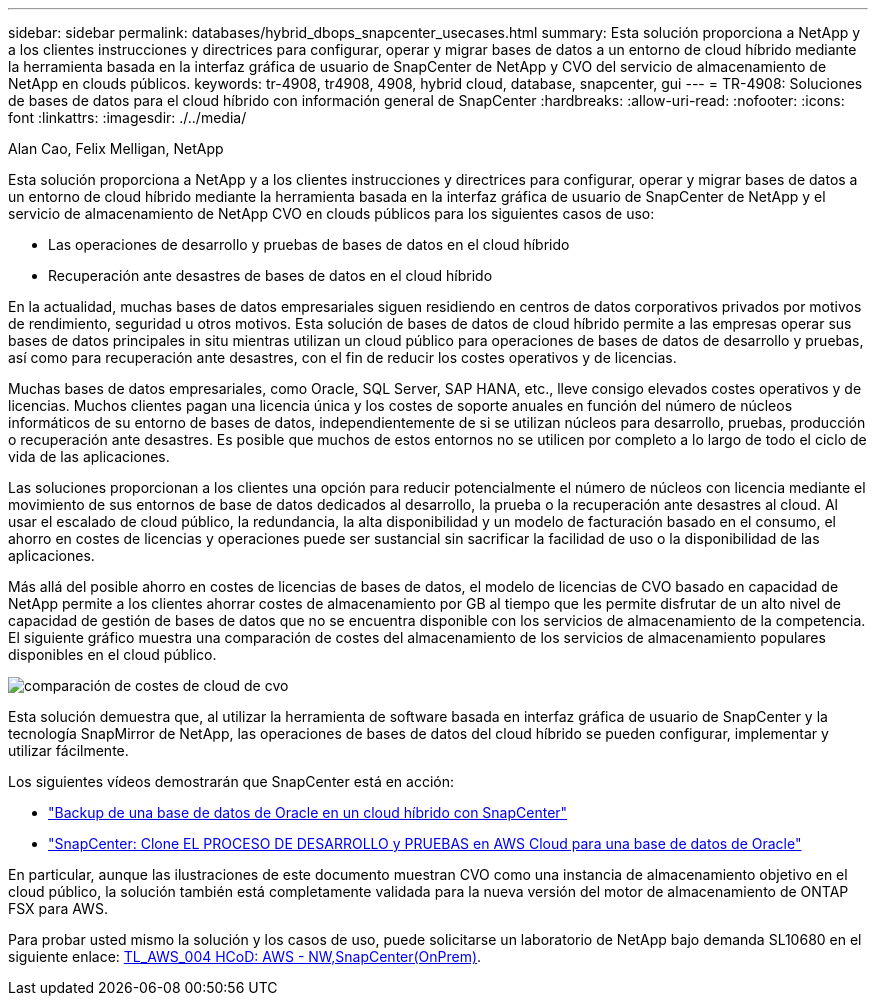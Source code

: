 ---
sidebar: sidebar 
permalink: databases/hybrid_dbops_snapcenter_usecases.html 
summary: Esta solución proporciona a NetApp y a los clientes instrucciones y directrices para configurar, operar y migrar bases de datos a un entorno de cloud híbrido mediante la herramienta basada en la interfaz gráfica de usuario de SnapCenter de NetApp y CVO del servicio de almacenamiento de NetApp en clouds públicos. 
keywords: tr-4908, tr4908, 4908, hybrid cloud, database, snapcenter, gui 
---
= TR-4908: Soluciones de bases de datos para el cloud híbrido con información general de SnapCenter
:hardbreaks:
:allow-uri-read: 
:nofooter: 
:icons: font
:linkattrs: 
:imagesdir: ./../media/


Alan Cao, Felix Melligan, NetApp

[role="lead"]
Esta solución proporciona a NetApp y a los clientes instrucciones y directrices para configurar, operar y migrar bases de datos a un entorno de cloud híbrido mediante la herramienta basada en la interfaz gráfica de usuario de SnapCenter de NetApp y el servicio de almacenamiento de NetApp CVO en clouds públicos para los siguientes casos de uso:

* Las operaciones de desarrollo y pruebas de bases de datos en el cloud híbrido
* Recuperación ante desastres de bases de datos en el cloud híbrido


En la actualidad, muchas bases de datos empresariales siguen residiendo en centros de datos corporativos privados por motivos de rendimiento, seguridad u otros motivos. Esta solución de bases de datos de cloud híbrido permite a las empresas operar sus bases de datos principales in situ mientras utilizan un cloud público para operaciones de bases de datos de desarrollo y pruebas, así como para recuperación ante desastres, con el fin de reducir los costes operativos y de licencias.

Muchas bases de datos empresariales, como Oracle, SQL Server, SAP HANA, etc., lleve consigo elevados costes operativos y de licencias. Muchos clientes pagan una licencia única y los costes de soporte anuales en función del número de núcleos informáticos de su entorno de bases de datos, independientemente de si se utilizan núcleos para desarrollo, pruebas, producción o recuperación ante desastres. Es posible que muchos de estos entornos no se utilicen por completo a lo largo de todo el ciclo de vida de las aplicaciones.

Las soluciones proporcionan a los clientes una opción para reducir potencialmente el número de núcleos con licencia mediante el movimiento de sus entornos de base de datos dedicados al desarrollo, la prueba o la recuperación ante desastres al cloud. Al usar el escalado de cloud público, la redundancia, la alta disponibilidad y un modelo de facturación basado en el consumo, el ahorro en costes de licencias y operaciones puede ser sustancial sin sacrificar la facilidad de uso o la disponibilidad de las aplicaciones.

Más allá del posible ahorro en costes de licencias de bases de datos, el modelo de licencias de CVO basado en capacidad de NetApp permite a los clientes ahorrar costes de almacenamiento por GB al tiempo que les permite disfrutar de un alto nivel de capacidad de gestión de bases de datos que no se encuentra disponible con los servicios de almacenamiento de la competencia. El siguiente gráfico muestra una comparación de costes del almacenamiento de los servicios de almacenamiento populares disponibles en el cloud público.

image::cvo_cloud_cost_comparision.png[comparación de costes de cloud de cvo]

Esta solución demuestra que, al utilizar la herramienta de software basada en interfaz gráfica de usuario de SnapCenter y la tecnología SnapMirror de NetApp, las operaciones de bases de datos del cloud híbrido se pueden configurar, implementar y utilizar fácilmente.

Los siguientes vídeos demostrarán que SnapCenter está en acción:

* https://www.youtube.com/watch?v=-8GPzwjX9CM&list=PLdXI3bZJEw7nofM6lN44eOe4aOSoryckg&index=35["Backup de una base de datos de Oracle en un cloud híbrido con SnapCenter"^]
* https://www.youtube.com/watch?v=v3udynwJlpI["SnapCenter: Clone EL PROCESO DE DESARROLLO y PRUEBAS en AWS Cloud para una base de datos de Oracle"^]


En particular, aunque las ilustraciones de este documento muestran CVO como una instancia de almacenamiento objetivo en el cloud público, la solución también está completamente validada para la nueva versión del motor de almacenamiento de ONTAP FSX para AWS.

Para probar usted mismo la solución y los casos de uso, puede solicitarse un laboratorio de NetApp bajo demanda SL10680 en el siguiente enlace: https://labondemand.netapp.com/lod3/labtest/request?nodeid=68761&destination=lod3/testlabs[TL_AWS_004 HCoD: AWS - NW,SnapCenter(OnPrem)].
